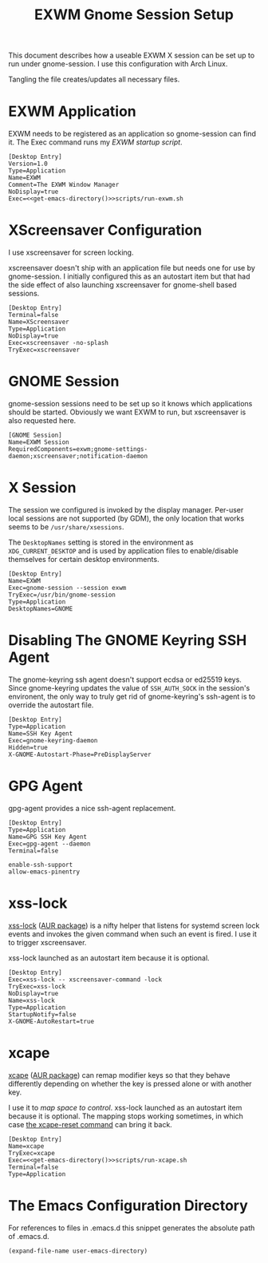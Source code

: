 #+TITLE: EXWM Gnome Session Setup
#+STARTUP: showall

This document describes how a useable EXWM X session can be set up to run under
gnome-session. I use this configuration with Arch Linux.

Tangling the file creates/updates all necessary files.

* EXWM Application

EXWM needs to be registered as an application so gnome-session can find it. The Exec
command runs my [[file+emacs:run-exwm.sh][EXWM startup script]].

#+BEGIN_SRC shell-script :noweb yes :tangle ~/.local/share/applications/exwm.desktop
[Desktop Entry]
Version=1.0
Type=Application
Name=EXWM
Comment=The EXWM Window Manager
NoDisplay=true
Exec=<<get-emacs-directory()>>scripts/run-exwm.sh
#+END_SRC

* XScreensaver Configuration

I use xscreensaver for screen locking.

xscreensaver doesn't ship with an application file but needs one for use by gnome-session.
I initially configured this as an autostart item but that had the side effect of also
launching xscreensaver for gnome-shell based sessions.

#+BEGIN_SRC shell-script :tangle ~/.local/share/applications/xscreensaver.desktop
[Desktop Entry]
Terminal=false
Name=XScreensaver
Type=Application
NoDisplay=true
Exec=xscreensaver -no-splash
TryExec=xscreensaver
#+END_SRC

* GNOME Session

gnome-session sessions need to be set up so it knows which applications should be started.
Obviously we want EXWM to run, but xscreensaver is also requested here.

#+BEGIN_SRC shell-script :tangle ~/.config/gnome-session/sessions/exwm.session
[GNOME Session]
Name=EXWM Session
RequiredComponents=exwm;gnome-settings-daemon;xscreensaver;notification-daemon
#+END_SRC

* X Session

The session we configured is invoked by the display manager. Per-user local sessions are
not supported (by GDM), the only location that works seems to be ~/usr/share/xsessions~.

The ~DesktopNames~ setting is stored in the environment as ~XDG_CURRENT_DESKTOP~ and is
used by application files to enable/disable themselves for certain desktop environments.

#+BEGIN_SRC shell-script :tangle /sudo::/usr/share/xsessions/gnome-exwm.session
[Desktop Entry]
Name=EXWM
Exec=gnome-session --session exwm
TryExec=/usr/bin/gnome-session
Type=Application
DesktopNames=GNOME
#+END_SRC

* Disabling The GNOME Keyring SSH Agent

The gnome-keyring ssh agent doesn't support ecdsa or ed25519 keys. Since gnome-keyring
updates the value of ~SSH_AUTH_SOCK~ in the session's environent, the only way to truly
get rid of gnome-keyring's ssh-agent is to override the autostart file.

#+BEGIN_SRC shell-script :tangle ~/.config/autostart/gnome-keyring-ssh.desktop
[Desktop Entry]
Type=Application
Name=SSH Key Agent
Exec=gnome-keyring-daemon
Hidden=true
X-GNOME-Autostart-Phase=PreDisplayServer
#+END_SRC

* GPG Agent

gpg-agent provides a nice ssh-agent replacement.

#+BEGIN_SRC shell-script :tangle ~/.config/autostart/gpg-agent.desktop
[Desktop Entry]
Type=Application
Name=GPG SSH Key Agent
Exec=gpg-agent --daemon
Terminal=false
#+END_SRC

#+BEGIN_SRC shell-script :tangle ~/.gnupg/gpg-agent.conf
enable-ssh-support
allow-emacs-pinentry
#+END_SRC

* xss-lock

[[https://bitbucket.org/raymonad/xss-lock][xss-lock]] ([[https://aur.archlinux.org/packages/xss-lock-git/][AUR package]]) is a nifty helper that listens for systemd screen lock events and
invokes the given command when such an event is fired. I use it to trigger xscreensaver.

xss-lock launched as an autostart item because it is optional.

#+BEGIN_SRC shell-script :tangle ~/.config/autostart/xss-lock.desktop
[Desktop Entry]
Exec=xss-lock -- xscreensaver-command -lock
TryExec=xss-lock
NoDisplay=true
Name=xss-lock
Type=Application
StartupNotify=false
X-GNOME-AutoRestart=true
#+END_SRC

* xcape

[[https://github.com/alols/xcape][xcape]] ([[https://aur.archlinux.org/packages/xcape/][AUR package]]) can remap modifier keys so that they behave differently
depending on whether the key is pressed alone or with another key.

I use it to [[file+emacs:xcape.sh][map space to control]]. xss-lock launched as an autostart item because it is
optional. The mapping stops working sometimes, in which case [[help:xcape-reset][the xcape-reset command]] can
bring it back.

#+BEGIN_SRC shell-script :noweb yes :tangle ~/.config/autostart/xcape.desktop
[Desktop Entry]
Name=xcape
TryExec=xcape
Exec=<<get-emacs-directory()>>scripts/run-xcape.sh
Terminal=false
Type=Application
#+END_SRC

* The Emacs Configuration Directory

For references to files in .emacs.d this snippet generates the absolute path of .emacs.d.

#+NAME: get-emacs-directory
#+BEGIN_SRC emacs-lisp
(expand-file-name user-emacs-directory)
#+END_SRC
